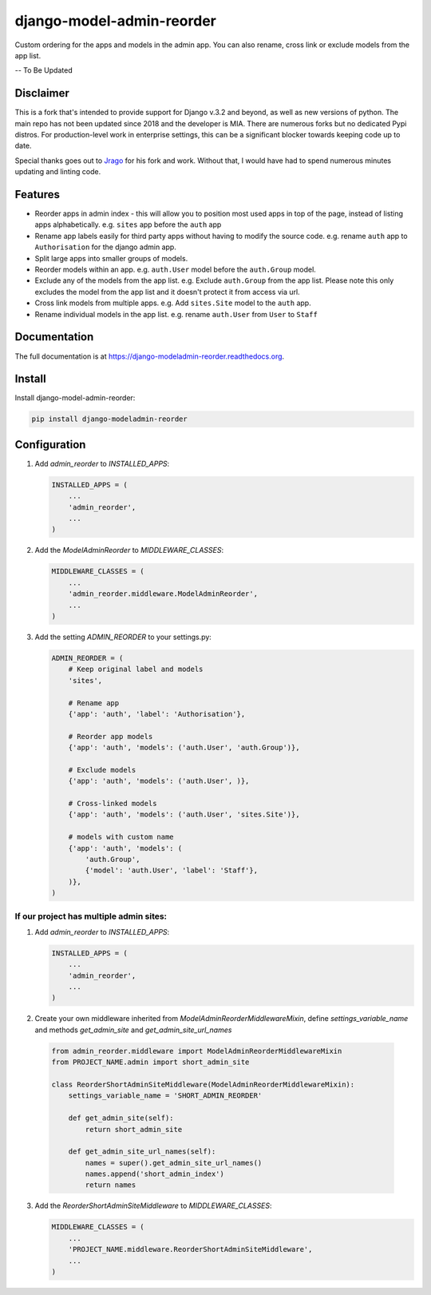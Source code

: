 =============================
django-model-admin-reorder
=============================


.. image:: http://img.shields.io/travis/mishbahr/django-modeladmin-reorder.svg?style=flat-square
    :target: https://travis-ci.org/mishbahr/django-modeladmin-reorder/

.. image:: http://img.shields.io/pypi/v/django-modeladmin-reorder.svg?style=flat-square
    :target: https://pypi.python.org/pypi/django-modeladmin-reorder/
    :alt: Latest Version

.. image:: http://img.shields.io/pypi/dm/django-modeladmin-reorder.svg?style=flat-square
    :target: https://pypi.python.org/pypi/django-modeladmin-reorder/
    :alt: Downloads

.. image:: http://img.shields.io/pypi/l/django-modeladmin-reorder.svg?style=flat-square
    :target: https://pypi.python.org/pypi/django-modeladmin-reorder/
    :alt: License


Custom ordering for the apps and models in the admin app. You can also rename, cross link or exclude models from the app list.

-- To Be Updated


Disclaimer
---------
This is a fork that's intended to provide support for Django v.3.2 and beyond, as well as new versions of python. The main repo has not been updated since 2018 and the developer is MIA. There are numerous forks but no dedicated Pypi distros. For production-level work in enterprise settings, this can be a significant blocker towards keeping code up to date.

Special thanks goes out to `Jrago <https://github.com/Jragon>`_ for his fork and work. Without that, I would have had to spend numerous minutes updating and linting code.

Features
--------

* Reorder apps in admin index - this will allow you to position most used apps in top of the page, instead of listing apps alphabetically. e.g. ``sites`` app before the ``auth`` app

* Rename app labels easily for third party apps without having to modify the source code. e.g. rename ``auth`` app to ``Authorisation`` for the django admin app.

* Split large apps into smaller groups of models.

* Reorder models within an app. e.g. ``auth.User`` model before the ``auth.Group`` model.

* Exclude any of the models from the app list. e.g. Exclude ``auth.Group`` from the app list. Please note this only excludes the model from the app list and it doesn't protect it from access via url.

* Cross link models from multiple apps. e.g. Add ``sites.Site`` model to the ``auth`` app.

* Rename individual models in the app list. e.g. rename ``auth.User`` from ``User`` to ``Staff``


Documentation
-------------

The full documentation is at https://django-modeladmin-reorder.readthedocs.org.


Install
----------

Install django-model-admin-reorder:

.. code-block:: bash

    pip install django-modeladmin-reorder


Configuration
-------------

1. Add `admin_reorder` to `INSTALLED_APPS`:

   .. code-block:: python

    INSTALLED_APPS = (
        ...
        'admin_reorder',
        ...
    )


2. Add the `ModelAdminReorder` to `MIDDLEWARE_CLASSES`:

   .. code-block:: python

    MIDDLEWARE_CLASSES = (
        ...
        'admin_reorder.middleware.ModelAdminReorder',
        ...
    )


3. Add the setting `ADMIN_REORDER` to your settings.py:

   .. code-block:: python

    ADMIN_REORDER = (
        # Keep original label and models
        'sites',

        # Rename app
        {'app': 'auth', 'label': 'Authorisation'},

        # Reorder app models
        {'app': 'auth', 'models': ('auth.User', 'auth.Group')},

        # Exclude models
        {'app': 'auth', 'models': ('auth.User', )},

        # Cross-linked models
        {'app': 'auth', 'models': ('auth.User', 'sites.Site')},

        # models with custom name
        {'app': 'auth', 'models': (
            'auth.Group',
            {'model': 'auth.User', 'label': 'Staff'},
        )},
    )


If our project has multiple admin sites:
========================================

1. Add `admin_reorder` to `INSTALLED_APPS`:

   .. code-block:: python

    INSTALLED_APPS = (
        ...
        'admin_reorder',
        ...
    )

2. Create your own middleware inherited from `ModelAdminReorderMiddlewareMixin`, define `settings_variable_name` and methods `get_admin_site` and `get_admin_site_url_names`

  .. code-block:: python

    from admin_reorder.middleware import ModelAdminReorderMiddlewareMixin
    from PROJECT_NAME.admin import short_admin_site

    class ReorderShortAdminSiteMiddleware(ModelAdminReorderMiddlewareMixin):
        settings_variable_name = 'SHORT_ADMIN_REORDER'

        def get_admin_site(self):
            return short_admin_site

        def get_admin_site_url_names(self):
            names = super().get_admin_site_url_names()
            names.append('short_admin_index')
            return names


3. Add the `ReorderShortAdminSiteMiddleware` to `MIDDLEWARE_CLASSES`:

   .. code-block:: python

    MIDDLEWARE_CLASSES = (
        ...
        'PROJECT_NAME.middleware.ReorderShortAdminSiteMiddleware',
        ...
    )
